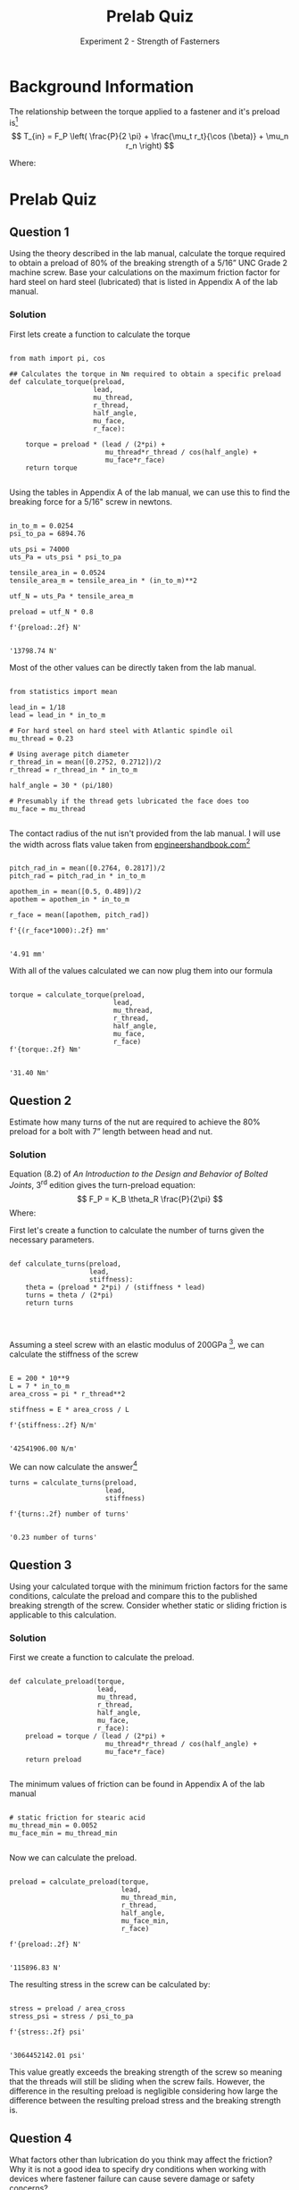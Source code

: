 #+TITLE: Prelab Quiz
#+SUBTITLE: Experiment 2 - Strength of Fasterners

#+LATEX_HEADER: \definecolor{bg}{rgb}{0.95,0.95,0.95}
#+LATEX_HEADER: \setminted{frame=single,bgcolor=bg,samepage=true}

* Background Information

The relationship between the torque applied to a fastener and it's preload is[fn:textbook]
\[
T_{in} = F_P \left( \frac{P}{2 \pi} + \frac{\mu_t r_t}{\cos (\beta)} + \mu_n r_n \right)
\]

Where:
\begin{align*}
T_{in} &= \text{torque applied to the fastener} \\
F_P &= \text{preload created in the fastener} \\
P &= \text{thread lead (travel per revolution)} \\
\mu_t &= \text{coeff. of friction between the threads} \\
r_t &= \text{effective contact radius of the threads} \\
\beta &= \text{the half-angle of the threads (30$^\circ$ for UN or ISO threads)} \\
\mu_n &= \text{coeff. of friction between face of the head and the joint} \\
r_n &= \text{effective contact radius between the nut and joint surface} 
\end{align*}

[fn:textbook] More information about this formula can be found on page 219 (235/952) of Bickford, John H /An Introduction to the Design and Behavior of Bolted Joints/, 3^{rd} edition. 
Check Slack for a copy.

* Prelab Quiz
** Question 1
Using the theory described in the lab manual, calculate the torque required to obtain a preload of 80% of the breaking strength of a 5/16” UNC Grade 2 machine screw. Base your calculations on the maximum friction factor for hard steel on hard steel (lubricated) that is listed in Appendix A of the lab manual. 

*** Solution
First lets create a function to calculate the torque
#+BEGIN_SRC ipython :results none

from math import pi, cos

## Calculates the torque in Nm required to obtain a specific preload
def calculate_torque(preload,
                     lead,
                     mu_thread,
                     r_thread,
                     half_angle,
                     mu_face,
                     r_face):
    
    torque = preload * (lead / (2*pi) +
                        mu_thread*r_thread / cos(half_angle) +
                        mu_face*r_face)
    return torque

#+END_SRC

Using the tables in Appendix A of the lab manual, we can use this to find the breaking force for a 5/16" screw in newtons.

#+BEGIN_SRC ipython :exports both :results raw drawer

in_to_m = 0.0254
psi_to_pa = 6894.76

uts_psi = 74000
uts_Pa = uts_psi * psi_to_pa

tensile_area_in = 0.0524
tensile_area_m = tensile_area_in * (in_to_m)**2

utf_N = uts_Pa * tensile_area_m

preload = utf_N * 0.8

f'{preload:.2f} N'

#+END_SRC

#+RESULTS:
:RESULTS:
# Out[2]:
: '13798.74 N'
:END:


Most of the other values can be directly taken from the lab manual.

#+BEGIN_SRC ipython :results none

from statistics import mean

lead_in = 1/18
lead = lead_in * in_to_m

# For hard steel on hard steel with Atlantic spindle oil
mu_thread = 0.23

# Using average pitch diameter
r_thread_in = mean([0.2752, 0.2712])/2
r_thread = r_thread_in * in_to_m

half_angle = 30 * (pi/180)

# Presumably if the thread gets lubricated the face does too
mu_face = mu_thread

#+END_SRC

The contact radius of the nut isn't provided from the lab manual.
I will use the width across flats value taken from [[http://www.engineershandbook.com/Tables/nuts.htm][engineershandbook.com]][fn:nut_rad]

[fn:nut_rad] The lab manual describes the effective contact radius of a nut as "the average radius of a nut".
This is rather ambiguous, but intuitively should be the average between the pitch radius of the nut and its [[https://en.wikipedia.org/wiki/Apothem][apothem]] since the contact face of a nut against a surface is a circle tangent to the flat edges.


#+BEGIN_SRC ipython :results raw drawer :exports both

pitch_rad_in = mean([0.2764, 0.2817])/2
pitch_rad = pitch_rad_in * in_to_m

apothem_in = mean([0.5, 0.489])/2
apothem = apothem_in * in_to_m

r_face = mean([apothem, pitch_rad])

f'{(r_face*1000):.2f} mm'

#+END_SRC

#+RESULTS:
:RESULTS:
# Out[4]:
: '4.91 mm'
:END:

With all of the values calculated we can now plug them into our formula

#+BEGIN_SRC ipython :exports both :results raw drawer

torque = calculate_torque(preload,
                          lead,
                          mu_thread,
                          r_thread,
                          half_angle,
                          mu_face,
                          r_face)
f'{torque:.2f} Nm'

#+END_SRC

#+RESULTS:
:RESULTS:
# Out[5]:
: '31.40 Nm'
:END:




** Question 2
Estimate how many turns of the nut are required to achieve the 80% preload for a bolt with 7” length between head and nut.

*** Solution
Equation (8.2) of /An Introduction to the Design and Behavior of Bolted Joints/, 3^{rd} edition gives the turn-preload equation:
\[
F_P = K_B \theta_R  \frac{P}{2\pi}
\]
Where:
\begin{align*}
F_P &= \text{preload created in the fastener} \\
K_B &= \text{bolt stiffness} \\
\theta_R &= \text{nut rotation with respect to the bolt} \\
P &= \text{thread lead (travel per revolution)} \\
\end{align*}

First let's create a function to calculate the number of turns given the necessary parameters.
#+BEGIN_SRC ipython :results none

def calculate_turns(preload,
                    lead,
                    stiffness):
    theta = (preload * 2*pi) / (stiffness * lead)
    turns = theta / (2*pi)
    return turns



#+END_SRC

Assuming a steel screw with an elastic modulus of 200GPa [fn:stiffness], we can calculate the stiffness of the screw

[fn:stiffness] Average value for steel from Table 3 (page 10) of [[https://uccshes.files.wordpress.com/2012/09/resource_guide_fastener_hardware.pdf][Reid Supply Company's /Fasteners and Hardware Resource Guide/]]


#+BEGIN_SRC ipython :exports both :results raw drawer

E = 200 * 10**9
L = 7 * in_to_m
area_cross = pi * r_thread**2

stiffness = E * area_cross / L

f'{stiffness:.2f} N/m'

#+END_SRC

#+RESULTS:
:RESULTS:
# Out[7]:
: '42541906.00 N/m'
:END:

We can now calculate the answer[fn:plastic]

[fn:plastic] A preload of 80% of the ultimate tensile stress exceeds that the yield strength and so a bolt under these conditions would be under plastic deformation, which this calculation doesn't take into account.
The real answer would probably be slightly higher.


#+BEGIN_SRC ipython :exports both :results raw drawer
turns = calculate_turns(preload,
                        lead,
                        stiffness)

f'{turns:.2f} number of turns'

#+END_SRC

#+RESULTS:
:RESULTS:
# Out[8]:
: '0.23 number of turns'
:END:


** Question 3
Using your calculated torque with the minimum friction factors for the same conditions, calculate the preload and compare this to the published breaking strength of the screw. Consider whether static or sliding friction is applicable to this calculation.

*** Solution
First we create a function to calculate the preload.

#+BEGIN_SRC ipython :results none

def calculate_preload(torque,
                      lead,
                      mu_thread,
                      r_thread,
                      half_angle,
                      mu_face,
                      r_face):
    preload = torque / (lead / (2*pi) +
                        mu_thread*r_thread / cos(half_angle) +
                        mu_face*r_face)
    return preload

#+END_SRC

The minimum values of friction can be found in Appendix A of the lab manual

#+BEGIN_SRC ipython :results none

# static friction for stearic acid
mu_thread_min = 0.0052
mu_face_min = mu_thread_min

#+END_SRC

Now we can calculate the preload.
#+BEGIN_SRC ipython :exports both :results raw drawer

preload = calculate_preload(torque,
                            lead,
                            mu_thread_min,
                            r_thread,
                            half_angle,
                            mu_face_min,
                            r_face)

f'{preload:.2f} N'

#+END_SRC

#+RESULTS:
:RESULTS:
# Out[11]:
: '115896.83 N'
:END:

The resulting stress in the screw can be calculated by:

#+BEGIN_SRC ipython :exports both :results raw drawer

stress = preload / area_cross
stress_psi = stress / psi_to_pa

f'{stress:.2f} psi'

#+END_SRC

#+RESULTS:
:RESULTS:
# Out[12]:
: '3064452142.01 psi'
:END:

This value greatly exceeds the breaking strength of the screw so meaning that the threads will still be sliding when the screw fails.
However, the difference in the resulting preload is negligible considering how large the difference between the resulting preload stress and the breaking strength is.

** Question 4
What factors other than lubrication do you think may affect the friction? Why it is not a good idea to specify dry conditions when working with devices where fastener failure can cause severe damage or safety concerns? 

*** Solution
Surface finish of the threads, material of screw/nut, cleanliness of screw hole.
These factors are hard to control for in the absense of a lubricant.
The thread geometry (in the nut or bolt) would also affect the friction, but this is easy to specify.
